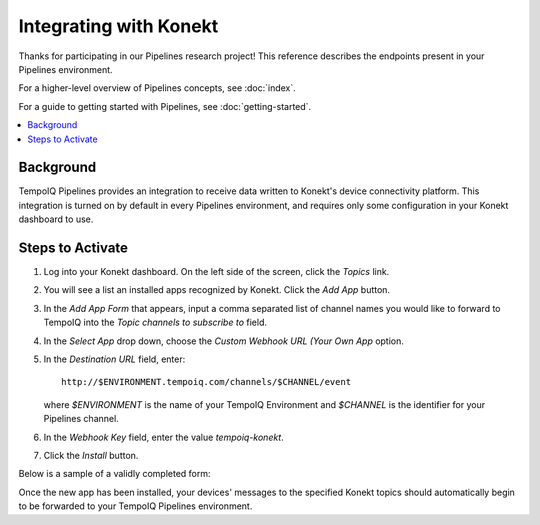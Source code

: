 =======================
Integrating with Konekt
=======================

Thanks for participating in our Pipelines research project! This reference 
describes the endpoints present in your Pipelines environment.

For a higher-level overview of Pipelines concepts, see :doc:`index`.

For a guide to getting started with Pipelines, see :doc:`getting-started`.

.. contents::
   :local:

Background
----------

TempoIQ Pipelines provides an integration to receive data written to Konekt's 
device connectivity platform.  This integration is turned on by default in every 
Pipelines environment, and requires only some configuration in your Konekt 
dashboard to use.

Steps to Activate
----------------

1.  Log into your Konekt dashboard.  On the left side of the screen, 
    click the *Topics* link.

.. image:: /images/konekt_dashboard1.png

2.  You will see a list an installed apps recognized by Konekt.  Click the 
    *Add App* button.

.. image:: /images/konekt_dashboard2.png

3.  In the *Add App Form* that appears, input a comma separated list of channel 
    names you would like to forward to TempoIQ into the *Topic channels to 
    subscribe to* field.

4.  In the *Select App* drop down, choose the *Custom Webhook URL (Your Own
    App* option.

5.  In the *Destination URL* field, enter::

      http://$ENVIRONMENT.tempoiq.com/channels/$CHANNEL/event

    where *$ENVIRONMENT* is the name of your TempoIQ Environment and *$CHANNEL* 
    is the identifier for your Pipelines channel. 

6.  In the *Webhook Key* field, enter the value *tempoiq-konekt*.

7.  Click the *Install* button.

Below is a sample of a validly completed form:

.. image:: /images/konekt_dashboard3.png

Once the new app has been installed, your devices' messages to the specified 
Konekt topics should automatically begin to be forwarded to your TempoIQ 
Pipelines environment.
